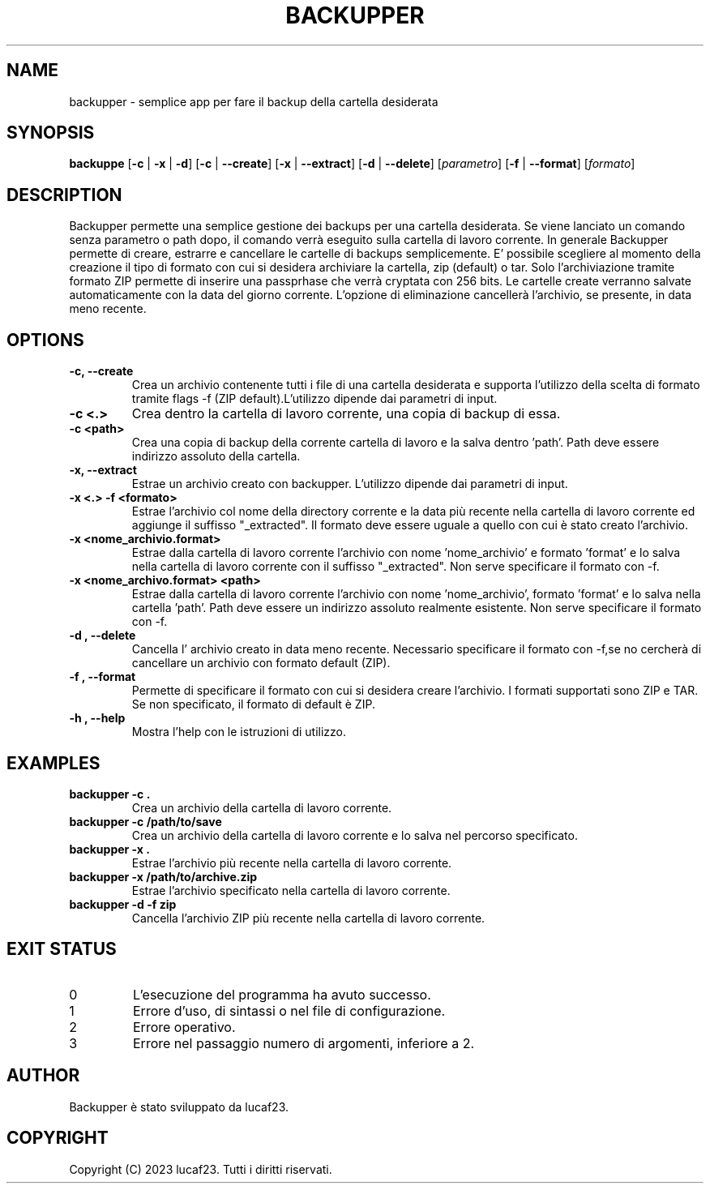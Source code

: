 .TH BACKUPPER 1 "18 Novembre 2024" 
.SH NAME
backupper \- semplice app per fare il backup della cartella desiderata
.SH SYNOPSIS
.B backuppe
[\fB\-c\fR | \fB\-x\fR | \fB\-d\fR] [\fB\-c\fR | \fB\-\-create\fR] [\fB\-x\fR | \fB\-\-extract\fR] [\fB\-d\fR | \fB\-\-delete\fR] [\fIparametro\fR] [\fB-f\fR | \fB--format\fR] [\fIformato\fR]
.SH DESCRIPTION
Backupper permette una semplice gestione dei backups per una cartella desiderata. Se viene lanciato un comando senza parametro o path dopo, il comando verrà eseguito sulla cartella di lavoro corrente. In generale Backupper permette di creare, estrarre e cancellare le cartelle di backups semplicemente. E' possibile scegliere al momento della creazione il tipo di formato con cui si desidera archiviare la cartella, zip (default) o tar. Solo l'archiviazione tramite formato ZIP permette di inserire una passprhase che verrà cryptata con 256 bits. Le cartelle create verranno salvate automaticamente con la data del giorno corrente. L'opzione di eliminazione cancellerà l'archivio, se presente, in data meno recente.
.SH OPTIONS
.TP
.B \-c, --create 
Crea un archivio contenente tutti i file di una cartella desiderata e supporta l'utilizzo della scelta di formato tramite flags -f (ZIP default).L'utilizzo dipende dai parametri di input.
.TP
.B -c <.>
Crea dentro la cartella di lavoro corrente, una copia di backup di essa.
.TP
.B -c <path>
Crea una copia di backup della corrente cartella di lavoro e la salva dentro 'path'. Path deve essere indirizzo assoluto della cartella.
.TP
.B \-x, --extract
Estrae un archivio creato con backupper. L'utilizzo dipende dai parametri di input.
.TP
.B -x <.> -f <formato>
Estrae l'archivio col nome della directory corrente e la data più recente nella cartella di lavoro corrente ed aggiunge il suffisso  "_extracted". Il formato deve essere uguale a quello con cui è stato creato l'archivio.
.TP
.B -x <nome_archivio.format>
Estrae dalla cartella di lavoro corrente l'archivio con nome 'nome_archivio' e formato 'format' e lo salva nella cartella di lavoro corrente con il suffisso "_extracted". Non serve specificare il formato con -f.
.TP
.B -x <nome_archivo.format> <path>
Estrae dalla cartella di lavoro corrente l'archivio con nome 'nome_archivio', formato 'format' e lo salva nella cartella 'path'. Path deve essere un indirizzo assoluto realmente esistente. Non serve specificare il formato con -f.
.TP
.B \-d "," --delete
Cancella l' archivio creato in data meno recente. Necessario specificare il formato con -f,se no cercherà di cancellare un archivio con formato default (ZIP).
.TP
.B \-f "," --format
Permette di specificare il formato con cui si desidera creare l'archivio. I formati supportati sono ZIP e TAR. Se non specificato, il formato di default è ZIP.
.TP
.B \-h "," --help
Mostra l'help con le istruzioni di utilizzo.
.SH EXAMPLES
.TP
.B backupper -c .
Crea un archivio della cartella di lavoro corrente.
.TP
.B backupper -c /path/to/save
Crea un archivio della cartella di lavoro corrente e lo salva nel percorso specificato.
.TP
.B backupper -x .
Estrae l'archivio più recente nella cartella di lavoro corrente.
.TP
.B backupper -x /path/to/archive.zip
Estrae l'archivio specificato nella cartella di lavoro corrente.
.TP
.B backupper -d -f zip
Cancella l'archivio ZIP più recente nella cartella di lavoro corrente.
.SH EXIT STATUS
.TP
0
L'esecuzione del programma ha avuto successo.
.TP
1
Errore d'uso, di sintassi o nel file di configurazione.
.TP
2
Errore operativo.
.TP
3
Errore nel passaggio numero di argomenti, inferiore a 2.
.SH AUTHOR
Backupper è stato sviluppato da lucaf23.
.SH COPYRIGHT
Copyright (C) 2023 lucaf23. Tutti i diritti riservati.

